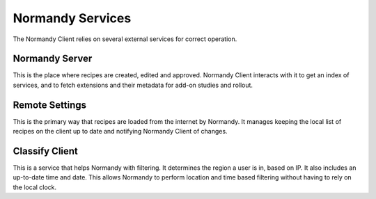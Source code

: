 Normandy Services
=================
The Normandy Client relies on several external services for correct operation.

Normandy Server
---------------
This is the place where recipes are created, edited and approved. Normandy
Client interacts with it to get an index of services, and to fetch extensions
and their metadata for add-on studies and rollout.

Remote Settings
---------------
This is the primary way that recipes are loaded from the internet by
Normandy. It manages keeping the local list of recipes on the client up to
date and notifying Normandy Client of changes.

Classify Client
---------------
This is a service that helps Normandy with filtering. It determines the
region a user is in, based on IP. It also includes an up-to-date time and
date. This allows Normandy to perform location and time based filtering
without having to rely on the local clock.
